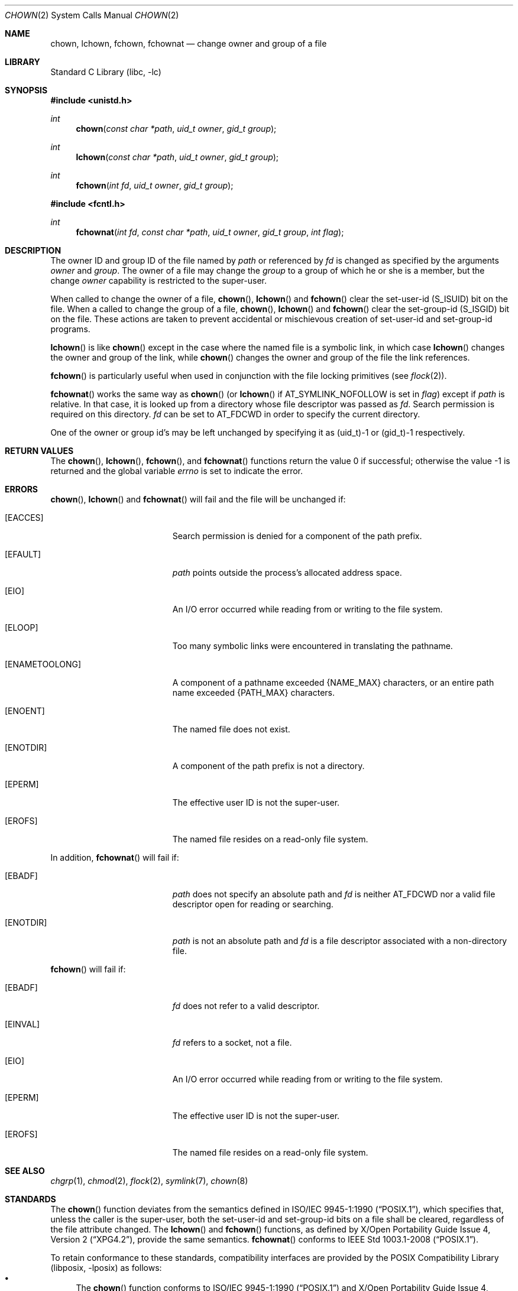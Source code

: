 .\"	$NetBSD: chown.2,v 1.37 2019/09/01 19:16:43 sevan Exp $
.\"
.\" Copyright (c) 1980, 1991, 1993, 1994
.\"	The Regents of the University of California.  All rights reserved.
.\"
.\" Redistribution and use in source and binary forms, with or without
.\" modification, are permitted provided that the following conditions
.\" are met:
.\" 1. Redistributions of source code must retain the above copyright
.\"    notice, this list of conditions and the following disclaimer.
.\" 2. Redistributions in binary form must reproduce the above copyright
.\"    notice, this list of conditions and the following disclaimer in the
.\"    documentation and/or other materials provided with the distribution.
.\" 3. Neither the name of the University nor the names of its contributors
.\"    may be used to endorse or promote products derived from this software
.\"    without specific prior written permission.
.\"
.\" THIS SOFTWARE IS PROVIDED BY THE REGENTS AND CONTRIBUTORS ``AS IS'' AND
.\" ANY EXPRESS OR IMPLIED WARRANTIES, INCLUDING, BUT NOT LIMITED TO, THE
.\" IMPLIED WARRANTIES OF MERCHANTABILITY AND FITNESS FOR A PARTICULAR PURPOSE
.\" ARE DISCLAIMED.  IN NO EVENT SHALL THE REGENTS OR CONTRIBUTORS BE LIABLE
.\" FOR ANY DIRECT, INDIRECT, INCIDENTAL, SPECIAL, EXEMPLARY, OR CONSEQUENTIAL
.\" DAMAGES (INCLUDING, BUT NOT LIMITED TO, PROCUREMENT OF SUBSTITUTE GOODS
.\" OR SERVICES; LOSS OF USE, DATA, OR PROFITS; OR BUSINESS INTERRUPTION)
.\" HOWEVER CAUSED AND ON ANY THEORY OF LIABILITY, WHETHER IN CONTRACT, STRICT
.\" LIABILITY, OR TORT (INCLUDING NEGLIGENCE OR OTHERWISE) ARISING IN ANY WAY
.\" OUT OF THE USE OF THIS SOFTWARE, EVEN IF ADVISED OF THE POSSIBILITY OF
.\" SUCH DAMAGE.
.\"
.\"     @(#)chown.2	8.4 (Berkeley) 4/19/94
.\"
.Dd September 1, 2019
.Dt CHOWN 2
.Os
.Sh NAME
.Nm chown ,
.Nm lchown ,
.Nm fchown ,
.Nm fchownat
.Nd change owner and group of a file
.Sh LIBRARY
.Lb libc
.Sh SYNOPSIS
.In unistd.h
.Ft int
.Fn chown "const char *path" "uid_t owner" "gid_t group"
.Ft int
.Fn lchown "const char *path" "uid_t owner" "gid_t group"
.Ft int
.Fn fchown "int fd" "uid_t owner" "gid_t group"
.In fcntl.h
.Ft int
.Fn fchownat "int fd" "const char *path" "uid_t owner" "gid_t group" "int flag"
.Sh DESCRIPTION
The owner ID and group ID of the file
named by
.Fa path
or referenced by
.Fa fd
is changed as specified by the arguments
.Fa owner
and
.Fa group .
The owner of a file may change the
.Fa group
to a group of which
he or she is a member,
but the change
.Fa owner
capability is restricted to the super-user.
.Pp
When called to change the owner of a file,
.Fn chown ,
.Fn lchown
and
.Fn fchown
clear the set-user-id
.Dv ( S_ISUID )
bit on the file.
When a called to change the group of a file,
.Fn chown ,
.Fn lchown
and
.Fn fchown
clear the set-group-id
.Dv ( S_ISGID )
bit on the file.
These actions are taken to prevent accidental or mischievous creation of
set-user-id and set-group-id programs.
.Pp
.Fn lchown
is like
.Fn chown
except in the case where the named file is a symbolic link,
in which case
.Fn lchown
changes the owner and group of the link,
while
.Fn chown
changes the owner and group of the file the link references.
.Pp
.Fn fchown
is particularly useful when used in conjunction
with the file locking primitives (see
.Xr flock 2 ) .
.Pp
.Fn fchownat
works the same way as
.Fn chown
(or
.Fn lchown
if
.Dv AT_SYMLINK_NOFOLLOW
is set in
.Fa flag )
except if
.Fa path
is relative.
In that case, it is looked up from a directory whose file
descriptor was passed as
.Fa fd .
Search permission is required on this directory.
.\"    (These alternatives await a decision about the semantics of O_SEARCH)
.\" Search permission is required on this directory
.\" except if
.\" .Fa fd
.\" was opened with the
.\" .Dv O_SEARCH
.\" flag.
.\"    - or -
.\" This file descriptor must have been opened with the
.\" .Dv O_SEARCH
.\" flag.
.Fa fd
can be set to
.Dv AT_FDCWD
in order to specify the current directory.
.Pp
One of the owner or group id's
may be left unchanged by specifying it as (uid_t)\-1 or (gid_t)\-1 respectively.
.Sh RETURN VALUES
.Rv -std chown lchown fchown fchownat
.Sh ERRORS
.Fn chown ,
.Fn lchown
and
.Fn fchownat
will fail and the file will be unchanged if:
.Bl -tag -width Er
.It Bq Er EACCES
Search permission is denied for a component of the path prefix.
.It Bq Er EFAULT
.Fa path
points outside the process's allocated address space.
.It Bq Er EIO
An I/O error occurred while reading from or writing to the file system.
.It Bq Er ELOOP
Too many symbolic links were encountered in translating the pathname.
.It Bq Er ENAMETOOLONG
A component of a pathname exceeded
.Brq Dv NAME_MAX
characters, or an entire path name exceeded
.Brq Dv PATH_MAX
characters.
.It Bq Er ENOENT
The named file does not exist.
.It Bq Er ENOTDIR
A component of the path prefix is not a directory.
.It Bq Er EPERM
The effective user ID is not the super-user.
.It Bq Er EROFS
The named file resides on a read-only file system.
.El
.Pp
In addition,
.Fn fchownat
will fail if:
.Bl -tag -width Er
.It Bq Er EBADF
.Fa path
does not specify an absolute path and
.Fa fd
is neither
.Dv AT_FDCWD
nor a valid file descriptor open for reading or searching.
.It Bq Er ENOTDIR
.Fa path
is not an absolute path and
.Fa fd
is a file descriptor associated with a non-directory file.
.El
.Pp
.Fn fchown
will fail if:
.Bl -tag -width Er
.It Bq Er EBADF
.Fa fd
does not refer to a valid descriptor.
.It Bq Er EINVAL
.Fa fd
refers to a socket, not a file.
.It Bq Er EIO
An I/O error occurred while reading from or writing to the file system.
.It Bq Er EPERM
The effective user ID is not the super-user.
.It Bq Er EROFS
The named file resides on a read-only file system.
.El
.Sh SEE ALSO
.Xr chgrp 1 ,
.Xr chmod 2 ,
.Xr flock 2 ,
.Xr symlink 7 ,
.Xr chown 8
.Sh STANDARDS
The
.Fn chown
function deviates from the semantics defined in
.St -p1003.1-90 ,
which specifies that, unless the caller is the super-user, both the
set-user-id and set-group-id bits on a file shall be cleared, regardless
of the file attribute changed.
The
.Fn lchown
and
.Fn fchown
functions, as defined by
.St -xpg4.2 ,
provide the same semantics.
.Fn fchownat
conforms to
.St -p1003.1-2008 .
.Pp
To retain conformance to these standards, compatibility interfaces
are provided by the
.Lb libposix
as follows:
.Bl -bullet -compact
.It
The
.Fn chown
function conforms to
.St -p1003.1-90
and
.St -xpg4.2 .
.It
The
.Fn lchown
and
.Fn fchown
functions conform to
.St -xpg4.2 .
.El
.Sh HISTORY
The
.Fn chown
function call appeared in
.At v1 .
The
.Fn fchown
function call appeared in
.Bx 4.2 .
.Pp
The
.Fn chown
and
.Fn fchown
functions were changed to follow symbolic links in
.Bx 4.4 .
The
.Fn lchown
function call appeared in
.Nx 1.3 .
